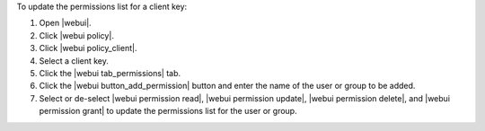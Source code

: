 .. This is an included how-to. 


To update the permissions list for a client key:

#. Open |webui|.
#. Click |webui policy|.
#. Click |webui policy_client|.
#. Select a client key.
#. Click the |webui tab_permissions| tab.
#. Click the |webui button_add_permission| button and enter the name of the user or group to be added.
#. Select or de-select |webui permission read|, |webui permission update|, |webui permission delete|, and |webui permission grant| to update the permissions list for the user or group.
